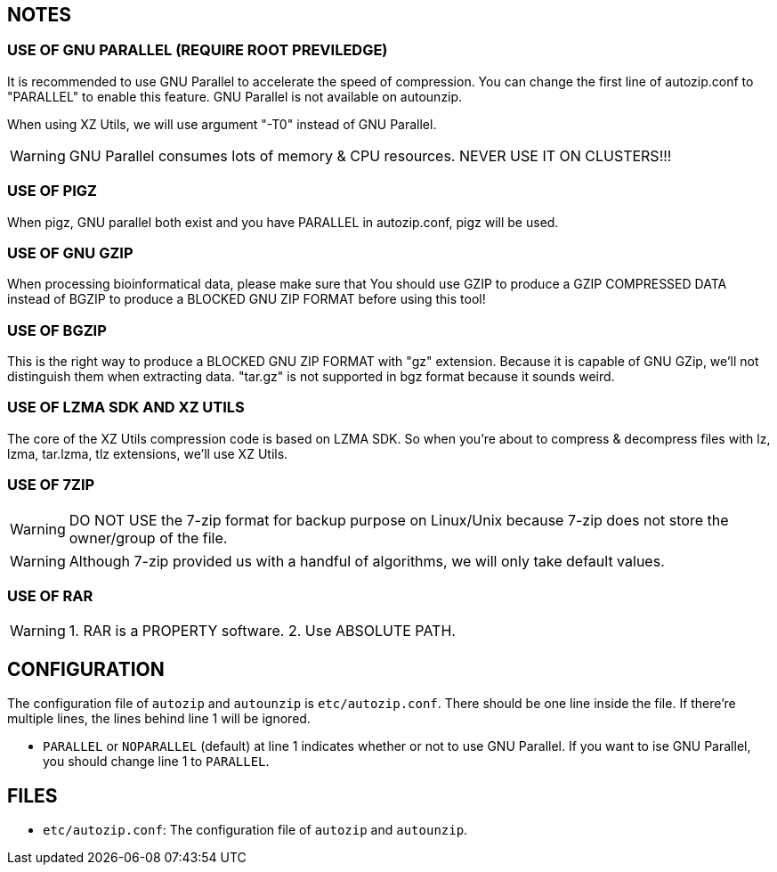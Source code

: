 == NOTES

=== USE OF GNU PARALLEL (REQUIRE ROOT PREVILEDGE)

It is recommended to use GNU Parallel to accelerate the speed of compression. You can change the first line of autozip.conf to "PARALLEL" to enable this feature. GNU Parallel is not available on autounzip.

When using XZ Utils, we will use argument "-T0" instead of GNU Parallel.
    
WARNING: GNU Parallel consumes lots of memory & CPU resources. NEVER USE IT ON CLUSTERS!!!

=== USE OF PIGZ

When pigz, GNU parallel both exist and you have PARALLEL in autozip.conf, pigz will be used.

=== USE OF GNU GZIP

When processing bioinformatical data, please make sure that You should use GZIP to produce a GZIP COMPRESSED DATA instead of BGZIP to produce a BLOCKED GNU ZIP FORMAT before using this tool!

=== USE OF BGZIP

This is the right way to produce a BLOCKED GNU ZIP FORMAT with "gz" extension. Because it is capable of GNU GZip, we'll not distinguish them when extracting data. "tar.gz" is not supported in bgz format because it sounds weird.

=== USE OF LZMA SDK AND XZ UTILS

The core of the XZ Utils compression code is based on LZMA SDK. So when you're about to compress & decompress files with lz, lzma, tar.lzma, tlz extensions, we'll use XZ Utils.

=== USE OF 7ZIP

WARNING: DO NOT USE the 7-zip format for backup purpose on Linux/Unix because 7-zip does not store the owner/group of the file.

WARNING: Although 7-zip provided us with a handful of algorithms, we will only take default values.

=== USE OF RAR

WARNING: 1. RAR is a PROPERTY software. 2. Use ABSOLUTE PATH.

== CONFIGURATION

The configuration file of `autozip` and `autounzip` is `etc/autozip.conf`. There should be one line inside the file. If there're multiple lines, the lines behind line 1 will be ignored.

- `PARALLEL` or `NOPARALLEL` (default) at line 1 indicates whether or not to use GNU Parallel. If you want to ise GNU Parallel, you should change line 1 to `PARALLEL`.

== FILES

- `etc/autozip.conf`: The configuration file of `autozip` and `autounzip`.
